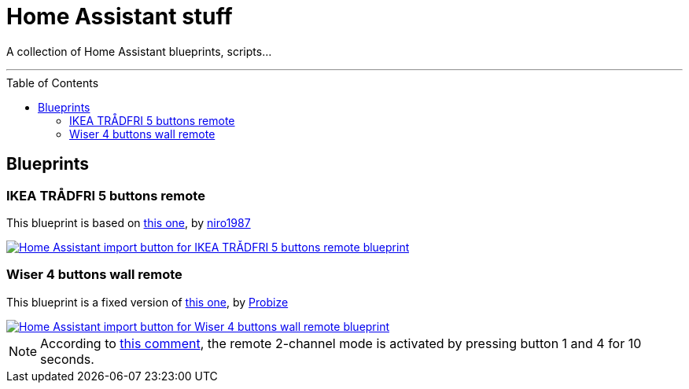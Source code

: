= Home Assistant stuff
:experimental:
:icons: font
:toc: preamble
ifdef::env-github[]
:tip-caption: :bulb:
:note-caption: :information_source:
:important-caption: :heavy_exclamation_mark:
:caution-caption: :fire:
:warning-caption: :warning:
endif::[]
ifndef::env-github[]
endif::[]

A collection of Home Assistant blueprints, scripts…

'''

== Blueprints

=== IKEA TRÅDFRI 5 buttons remote

This blueprint is based on
https://github.com/niro1987/homeassistant-config/blob/main/blueprints/automation/niro1987/zha_ikea_tradfri_5button_remote_white.yaml[this one,window=_blank],
by https://community.home-assistant.io/u/niro1987/summary[niro1987, window=_blank]

[link=https://my.home-assistant.io/redirect/blueprint_import/?blueprint_url=https%3A%2F%2Fgithub.com%2Fjljouannic%2Fmy-ha%2Fblob%2Fmain%2Fblueprints%2Fzha_ikea_tradfri_5button_remote_white.yml]
image::https://my.home-assistant.io/badges/blueprint_import.svg[Home Assistant import button for IKEA TRÅDFRI 5 buttons remote blueprint]

=== Wiser 4 buttons wall remote

This blueprint is a fixed version of https://gist.github.com/probize/5a9cfb3fadac5e7955942b0bfe841238[this one, window=_blank],
by https://community.home-assistant.io/u/probize/summary[Probize,window=_blank]

[link=https://my.home-assistant.io/redirect/blueprint_import/?blueprint_url=https%3A%2F%2Fgithub.com%2Fjljouannic%2Fmy-ha%2Fblob%2Fmain%2Fblueprints%2Fzha-Wiser-4-button-remote.yml]
image::https://my.home-assistant.io/badges/blueprint_import.svg[Home Assistant import button for Wiser 4 buttons wall remote blueprint]

NOTE: According to
https://community.home-assistant.io/t/elko-smart-4-button-switch-setup/425226/2[this comment,window=_blank],
the remote 2-channel mode is activated by pressing button 1 and 4 for 10 seconds.

